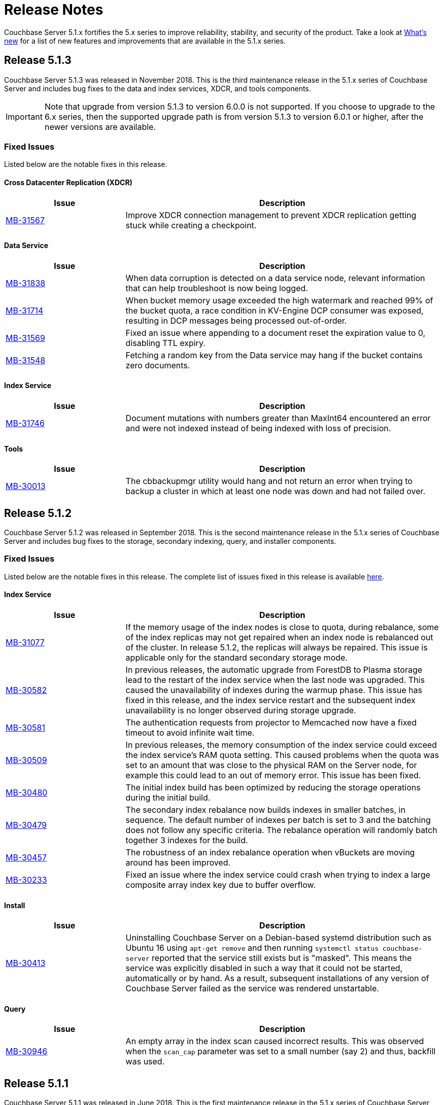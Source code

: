 = Release Notes

Couchbase Server 5.1.x fortifies the 5.x series to improve reliability, stability, and security of the product.
Take a look at xref:introduction:whats-new.adoc[What's new] for a list of new features and improvements that are available in the 5.1.x series.

[#release-513]
== Release 5.1.3

Couchbase Server 5.1.3 was released in November 2018.
This is the third maintenance release in the 5.1.x series of Couchbase Server and includes bug fixes to the data and index services, XDCR, and tools components.

IMPORTANT: Note that upgrade from version 5.1.3 to version 6.0.0 is not supported.
If you choose to upgrade to the 6.x series, then the supported upgrade path is from version 5.1.3 to version 6.0.1 or higher, after the newer versions are available.

[#fixed-issues-513]
=== Fixed Issues
Listed below are the notable fixes in this release.

==== Cross Datacenter Replication (XDCR)

[#table_fixedissues_xdcr_513,cols="25,66"]
|===
| Issue | Description

| https://issues.couchbase.com/browse/MB-31567[MB-31567^]
| Improve XDCR connection management to prevent XDCR replication getting stuck while creating a checkpoint.
|===

==== Data Service

[#table_fixedissues_data_513,cols="25,66"]
|===
| Issue | Description

| https://issues.couchbase.com/browse/MB-31838[MB-31838^]
| When data corruption is detected on a data service node, relevant information that can help troubleshoot is now being logged.

| https://issues.couchbase.com/browse/MB-31714[MB-31714^]
| When bucket memory usage exceeded the high watermark and reached 99% of the bucket quota, a race condition in KV-Engine DCP consumer was exposed, resulting in DCP messages being processed out-of-order.

| https://issues.couchbase.com/browse/MB-31569[MB-31569^]
| Fixed an issue where appending to a document reset the expiration value to 0, disabling TTL expiry.

| https://issues.couchbase.com/browse/MB-31548[MB-31548^]
| Fetching a random key from the Data service may hang if the bucket contains zero documents.
|===

==== Index Service

[#table_fixedissues_index_513,cols="25,66"]
|===
| Issue | Description

| https://issues.couchbase.com/browse/MB-31746[MB-31746^]
| Document mutations with numbers greater than MaxInt64 encountered an error and were not indexed instead of being indexed with loss of precision.
|===

==== Tools

[#table_fixedissues_tools_513,cols="25,66"]
|===
| Issue | Description

| https://issues.couchbase.com/browse/MB-30013[MB-30013^]
| The cbbackupmgr utility would hang and not return an error when trying to backup a cluster in which at least one node was down and had not failed over.
|===

[#release-512]
== Release 5.1.2

Couchbase Server 5.1.2 was released in September 2018.
This is the second maintenance release in the 5.1.x series of Couchbase Server and includes bug fixes to the storage, secondary indexing, query, and installer components.

[#fixed-issues-512]
=== Fixed Issues
Listed below are the notable fixes in this release. The complete list of issues fixed in this release is available https://issues.couchbase.com/browse/MB-31077?filter=16283&jql=project%20%3D%20MB%20AND%20issuetype%20in%20(Bug%2C%20Improvement%2C%20Task)%20AND%20fixVersion%20%3D%205.1.2%20and%20labels%20in%20(releasenote)[here].

==== Index Service

[#table_fixedissues_index_512,cols="25,66"]
|===
| Issue | Description

| https://issues.couchbase.com/browse/MB-31077[MB-31077^]
| If the memory usage of the index nodes is close to quota, during rebalance, some of the index replicas may not get repaired when an index node is rebalanced out of the cluster. In release 5.1.2, the replicas will always be repaired. This issue is applicable only for the standard secondary storage mode.

| https://issues.couchbase.com/browse/MB-30582[MB-30582^]
| In previous releases, the automatic upgrade from ForestDB to Plasma storage lead to the restart of the index service when the last node was upgraded. This caused the unavailability of indexes during the warmup phase. This issue has fixed in this release, and the index service restart and the subsequent index unavailability is no longer observed during storage upgrade.

| https://issues.couchbase.com/browse/MB-30581[MB-30581^]
| The authentication requests from projector to Memcached now have a fixed timeout to avoid infinite wait time.

| https://issues.couchbase.com/browse/MB-30509[MB-30509^]
| In previous releases, the memory consumption of the index service could exceed the index service’s RAM quota setting. This caused problems when the quota was set to an amount that was close to the physical RAM on the Server node, for example this could lead to an out of memory error. This issue has been fixed.

| https://issues.couchbase.com/browse/MB-30480[MB-30480^]
| The initial index build has been optimized by reducing the storage operations during the initial build.

| https://issues.couchbase.com/browse/MB-30479[MB-30479^]
| The secondary index rebalance now builds indexes in smaller batches, in sequence. The default number of indexes per batch is set to 3 and the batching does not follow any specific criteria. The rebalance operation will randomly batch together 3 indexes for the build.

| https://issues.couchbase.com/browse/MB-30457[MB-30457^]
| The robustness of an index rebalance operation when vBuckets are moving around has been improved.

| https://issues.couchbase.com/browse/MB-30233[MB-30233^]
| Fixed an issue where the index service could crash when trying to index a large composite array index key due to buffer overflow.
|===

==== Install
[#table_fixedissues_install_512,cols="25,66"]
|===
| Issue | Description

| https://issues.couchbase.com/browse/MB-30413[MB-30413^]
| Uninstalling Couchbase Server on a Debian-based systemd distribution such as Ubuntu 16 using `apt-get remove` and then running `systemctl status couchbase-server` reported that the service still exists but is "masked". This means the service was explicitly disabled in such a way that it could not be started, automatically or by hand. As a result, subsequent installations of any version of Couchbase Server failed as the service was rendered unstartable.
|===

==== Query

[#table_fixedissues_query_512,cols="25,66"]
|===
| Issue | Description

| https://issues.couchbase.com/browse/MB-30946[MB-30946^]
| An empty array in the index scan caused incorrect results. This was observed when the `scan_cap` parameter was set to a small number (say 2) and thus, backfill was used.
|===

[#release-511]
== Release 5.1.1

Couchbase Server 5.1.1 was released in June 2018.
This is the first maintenance release in the 5.1.x series of Couchbase Server and includes important bug fixes applicable to all prior 5.x releases.
We recommend that you upgrade to the 5.1.1 release and deploy these important bug fixes.

[#upgrading-to-511]
=== Upgrading to Version 5.1.1

Since most Couchbase Server upgrade procedures involve rebalance, some care must be taken when upgrading from a version prior to 5.1.1 to avoid being affected by https://issues.couchbase.com/browse/MB-29959[MB-29959^].
Specifically, graceful failover and/or remove+rebalance should not be used to start this upgrade.
As such, there are a few best practice approaches:

. Add a net-new node of at least 5.1.1 to any existing cluster first.
This new node will become the orchestrator and any further rebalance will not be affected.
From then on, follow the instructions in xref:install:upgrade-strategies.adoc#online-upgrade[Performing an Online Upgrade].
. If a net-new node is not available, a hard failover can be performed on any node, that node upgraded to 5.1.1 and then re-added to the cluster.
This is only required for the first node and, as per #1 above, any further rebalance operations will not be affected.
From then on, follow the instructions in xref:install:upgrade-strategies.adoc#online-upgrade[Performing an Online Upgrade].
. As XDCR is not affected by MB-29959, upgrading one cluster in a multi-cluster setup is also supported.
Ensure that no writes are going to the cluster during its upgrade unless following the approaches listed in #1 or #2 above.
For instructions, see xref:install:upgrade-strategies.adoc#intercluster[Upgrade Using Inter-cluster Replication].
. Offline upgrade will not be affected.
For instructions, see xref:install:upgrade-strategies.adoc#offline[Performing the Offline Upgrade].

Which method is best for your cluster will depend on your architecture and organization’s requirements (for example, SLAs, extra hardware/cluster availability, and so on).
Once a cluster is upgraded to 5.1.1 or later, this guidance no longer applies and any supported upgrade method may be used going forward.

[#fixed-issues-511]
=== Fixed Issues

==== Cross Datacenter Replication (XDCR)

[#table_fixedissues_xdcr_511,cols="25,66"]
|===
| Issue | Description

| https://issues.couchbase.com/browse/MB-29119[MB-29119^]
| Fixed an issue where bidirectional XDCR across clusters was not working as expected.
|===

==== Data Service

[#table_fixedissues_dataservice_511,cols="25,66"]
|===
| Issue | Description

| https://issues.couchbase.com/browse/MB-29959[MB-29959^]
| During rebalance, it was observed that sometimes in-flight mutations did not persist correctly.
We’ve fixed the issue in this release and recommend upgrading to get the fix.

For best approaches when upgrading, see <<upgrading-to-511,Upgrading to Version 5.1.1>>.
|===

==== Index Service

[#table_fixedissues_index_511,cols="25,66"]
|===
| Issue | Description

| https://issues.couchbase.com/browse/MB-29327[MB-29327^]
| Upon upgrading a single node cluster from 4.5.1 to 5.1.0, the ForestDB indexes are upgraded to Plasma.
However, after performing a rebalance, the Index Storage Mode list on the Web Console Settings page incorrectly displays the "Legacy Global Secondary" option.
|===

==== Query

[#table_fixedissues_query_511,cols="25,66"]
|===
| Issue | Description

| https://issues.couchbase.com/browse/MB-29034[MB-29034^]
| The activity of query nodes was affected after a data node failover due to network outage.
The query nodes can take 2-5mins to recover.
If you want the query nodes to recover earlier, you must update the query timeout parameter to less than the default 2 mins.

| https://issues.couchbase.com/browse/MB-28175[MB-28175^]
| Fixed an issue where query nodes panic whenever the right side of LIKE clause was dependent on a field.

| https://issues.couchbase.com/browse/MB-27815[MB-27815^]
| Fixed an issue where the array indexing plan incorrectly included filter covers.
|===

[#release-510]
== Release 5.1.0

Couchbase Server 5.1.0 was released in February 2018.
In addition to bug fixes, this release includes enhancements to certificate-based authentication and the [.cmd]`cbbackupmgr` utility.
The following sections list the fixed issues, known issues, and deprecated items in this release.

=== Major Changes from Version 5.0

* Support for Debian 9 has been added.
* Certificate-based authentication now supports multiple prefixes.

[#v510-known-issues]
=== Known Issues

[#table_knownissues_v510,cols="25,66"]
|===
| Issue | Description

| https://issues.couchbase.com/browse/MB-27688[MB-27688^]
| The query service does not support http/2 protocol.
Consequently, if you want to use CURL, you must pass "[.code]``--http1.1``" as one of the parameters when using CURL to execute the query via the REST API.
|===

[#v510-fixed-issues]
=== Fixed Issues

==== Cross Datacenter Replication (XDCR)

[#table_fixedissues_xdcr_510,cols="25,66"]
|===
| Issue | Description

| https://issues.couchbase.com/browse/MB-27850[MB-27850^]
| Whenever simultaneous replications were set up using XDCR, it was observed that data was not replicated via the second replication stream.
This was basically due to rules enforced to manage the execution of simultaneous mutations to the document.

| https://issues.couchbase.com/browse/MB-25878[MB-25878^]
| When the source node was upgraded in a unidirectional replication from 4.1 to 5.x, the GoGC global setting was set to 0 instead of a higher number.
|===

==== Data Service

[#table_fixedissues_data_510,cols="25,66"]
|===
| Issue | Description

| https://issues.couchbase.com/browse/MB-26126[MB-26126^]
| Statistics for non-resident documents could be incorrect when operating on documents which contained system XATTRs.

When using Couchbase Server 5.0 with Sync Gateway 1.5+ and the Mobile Convergence feature was enabled in Sync Gateway (enable_extended_attributes), the count of documents which are not resident could be under-reported in the UI.

| https://issues.couchbase.com/browse/MB-26037[MB-26037^]
| Rebalance failed initially if the destination node for a vBucket required a rollback.

During a rebalance, if the destination node for a particular vBucket already had a previous, outdated version of that vBucket then the rebalance failed initially.

| https://issues.couchbase.com/browse/MB-25938[MB-25938^]
| If a document contained Extended Attributes and a Key/Value mutation request changed one of those XATTRs, the previous XATTR values were written to in a non-atomic way.
This means that there was a potential race if another concurrent request was also accessing the same document at the same time - the other request could read a partial or corrupted value for the document.

| https://issues.couchbase.com/browse/MB-25935[MB-25935^]
| The data service incorrectly returned TEMP_FAIL for locked keys instead of ERROR_LOCKED.

| https://issues.couchbase.com/browse/MB-25785[MB-25785^]
| A backup resume operation on ephemeral buckets failed if there had been a data rollback during the previous backup that failed.
|===

==== Index Service

[#table_fixedissues_index_510,cols="25,66"]
|===
| Issue | Description

| https://issues.couchbase.com/browse/MB-26085[MB-26085^]
| Rebalancing the index nodes failed with a timeout when the planner took a long time to execute.
|===

==== Query Service

[#table_fixedissues_query_510,cols="25,66"]
|===
| Issue | Description

| https://issues.couchbase.com/browse/MB-27360[MB-27360^]
| On Windows platform, pasting a 1000+ character query into the cbq shell resulted in a partial query being pasted.
This issue was observed after the query had been pasted a few times (>3).

| https://issues.couchbase.com/browse/MB-25901[MB-25901^]
| The ORDER BY operator sometimes continued to sort even after the operation was stopped leading to an exception.
|===

==== Search Service

[#table_fixedissues_fts_510,cols="25,66"]
|===
| Issue | Description

| https://issues.couchbase.com/browse/MB-25915[MB-25915^]
| Deleting FTS indexes during a rebalance operation may have produced a rare situation that resulted in an unbreakable loop with log message: " [.out]`rebalance: waitAssignPIndexDone, awaiting a stats sample grab for pindex` "
|===

==== Tools

[#table_fixedissues_tools_510,cols="25,66"]
|===
| Issue | Description

| https://issues.couchbase.com/browse/MB-27459[MB-27459^]
| The cbbackup utility corrupted documents with extended attributes(XATTRs).

| https://issues.couchbase.com/browse/MB-27366[MB-27366^]
| The cbbackupmgr utility failed to backup directly from couchstore-files when the bucket was created on a version prior to 4.6 and threw the following error: “[.out]`error: could not read couchstore file due to unsupported file format version; exception: unpack requires a string argument of length 18`”

| https://issues.couchbase.com/browse/MB-27270[MB-27270^], https://issues.couchbase.com/browse/MB-27279[MB-27279^]
| Couchbase Server version 5.0 introduced a new storage system “plasma” available only in the Enterprise Edition.
When using the Enterprise Edition, you had a choice of “plasma” or “forestDB” for storage and the default was set to “plasma”.
Since “plasma” storage was not available in the Community Edition, no storage was allocated when other services were started.
This has been fixed and the default storage in the Community Edition now points to ForestDB.

| https://issues.couchbase.com/browse/MB-25785[MB-25785^]
| A backup resume on ephemeral buckets failed if there had been a data rollback during the prior backup that failed.
|===

==== Web Console

[#table_fixedissues_webconsole_510,cols="25,66"]
|===
| Issue | Description

| https://issues.couchbase.com/browse/MB-27733[MB-27733^]
| When creating more than 10 views, the confirmation dialog informing you of the performance impact was not clickable.
This has been fixed and the dialog is now clickable.

| https://issues.couchbase.com/browse/MB-27221[MB-27221^]
| From the Query Monitoring tab, sorting the completed requests on the “run at” column did not appear to work as expected.
This was because the “run at” column did not display the date, making the result of the sorting operation appear incorrect, since the same time on two different dates would appear in different spots on the list.
This has been fixed by adding a clickable tooltip to the “run at” time which displays the complete time including the date.

| https://issues.couchbase.com/browse/MB-25959[MB-25959^]
| The Query Workbench incorrectly displayed a warning for a valid index creation statement.
This was due to an incorrect handling of the 'bind' expression by the client-side parser.
|===

==== New Supported Platforms

This release adds support for the following platforms:

* Debian 9
* macOS 10.13 (High Sierra)

See xref:install:install-platforms.adoc[Supported Platforms] for the complete list of supported platforms.

[#deprecated-items]
==== Deprecated Features and Platforms

Starting with this release, the following platforms are no longer supported:

* Debian 7

See xref:install:install-platforms.adoc[Supported Platforms] for the complete list of supported platforms.
